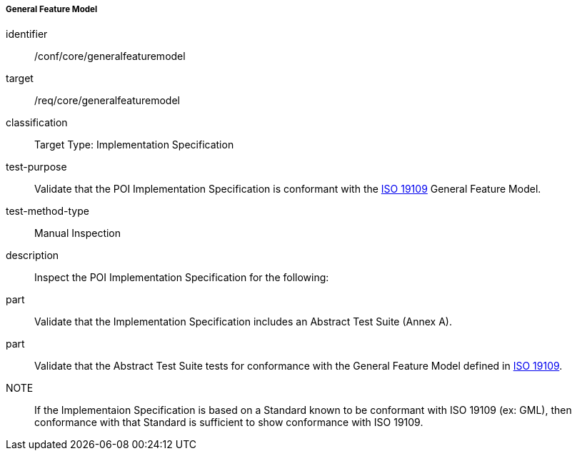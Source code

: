 ===== General Feature Model

[[ats_core_general_feature_model]]
[abstract_test]
====
[%metadata]
identifier:: /conf/core/generalfeaturemodel

target:: /req/core/generalfeaturemodel

classification:: Target Type: Implementation Specification

test-purpose:: Validate that the POI Implementation Specification is conformant with the <<ISO19109,ISO 19109>> General Feature Model.

test-method-type:: Manual Inspection

description:: Inspect the POI Implementation Specification for the following:

part:: Validate that the Implementation Specification includes an Abstract Test Suite (Annex A).

part:: Validate that the Abstract Test Suite tests for conformance with the General Feature Model defined in <<ISO19109,ISO 19109>>.

NOTE:: If the Implementaion Specification is based on a Standard known to be conformant with ISO 19109 (ex: GML), then conformance with that Standard is sufficient to show conformance with ISO 19109.

====

